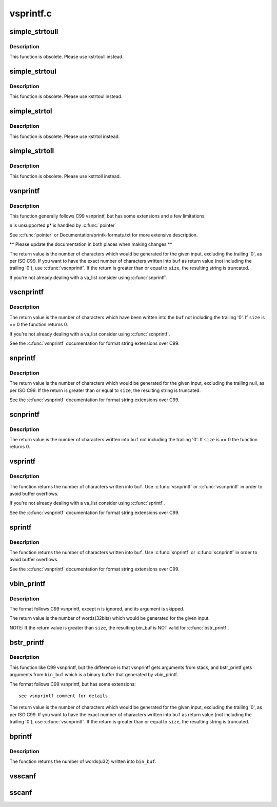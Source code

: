 .. -*- coding: utf-8; mode: rst -*-

==========
vsprintf.c
==========

.. _`simple_strtoull`:

simple_strtoull
===============

.. c:function:: unsigned long long simple_strtoull (const char *cp, char **endp, unsigned int base)

    convert a string to an unsigned long long

    :param const char \*cp:
        The start of the string

    :param char \*\*endp:
        A pointer to the end of the parsed string will be placed here

    :param unsigned int base:
        The number base to use


.. _`simple_strtoull.description`:

Description
-----------

This function is obsolete. Please use kstrtoull instead.


.. _`simple_strtoul`:

simple_strtoul
==============

.. c:function:: unsigned long simple_strtoul (const char *cp, char **endp, unsigned int base)

    convert a string to an unsigned long

    :param const char \*cp:
        The start of the string

    :param char \*\*endp:
        A pointer to the end of the parsed string will be placed here

    :param unsigned int base:
        The number base to use


.. _`simple_strtoul.description`:

Description
-----------

This function is obsolete. Please use kstrtoul instead.


.. _`simple_strtol`:

simple_strtol
=============

.. c:function:: long simple_strtol (const char *cp, char **endp, unsigned int base)

    convert a string to a signed long

    :param const char \*cp:
        The start of the string

    :param char \*\*endp:
        A pointer to the end of the parsed string will be placed here

    :param unsigned int base:
        The number base to use


.. _`simple_strtol.description`:

Description
-----------

This function is obsolete. Please use kstrtol instead.


.. _`simple_strtoll`:

simple_strtoll
==============

.. c:function:: long long simple_strtoll (const char *cp, char **endp, unsigned int base)

    convert a string to a signed long long

    :param const char \*cp:
        The start of the string

    :param char \*\*endp:
        A pointer to the end of the parsed string will be placed here

    :param unsigned int base:
        The number base to use


.. _`simple_strtoll.description`:

Description
-----------

This function is obsolete. Please use kstrtoll instead.


.. _`vsnprintf`:

vsnprintf
=========

.. c:function:: int vsnprintf (char *buf, size_t size, const char *fmt, va_list args)

    Format a string and place it in a buffer

    :param char \*buf:
        The buffer to place the result into

    :param size_t size:
        The size of the buffer, including the trailing null space

    :param const char \*fmt:
        The format string to use

    :param va_list args:
        Arguments for the format string


.. _`vsnprintf.description`:

Description
-----------

This function generally follows C99 vsnprintf, but has some
extensions and a few limitations:

``n`` is unsupported
``p``\ \* is handled by :c:func:`pointer`

See :c:func:`pointer` or Documentation/printk-formats.txt for more
extensive description.

** Please update the documentation in both places when making changes **

The return value is the number of characters which would
be generated for the given input, excluding the trailing
'\0', as per ISO C99. If you want to have the exact
number of characters written into ``buf`` as return value
(not including the trailing '\0'), use :c:func:`vscnprintf`. If the
return is greater than or equal to ``size``\ , the resulting
string is truncated.

If you're not already dealing with a va_list consider using :c:func:`snprintf`.


.. _`vscnprintf`:

vscnprintf
==========

.. c:function:: int vscnprintf (char *buf, size_t size, const char *fmt, va_list args)

    Format a string and place it in a buffer

    :param char \*buf:
        The buffer to place the result into

    :param size_t size:
        The size of the buffer, including the trailing null space

    :param const char \*fmt:
        The format string to use

    :param va_list args:
        Arguments for the format string


.. _`vscnprintf.description`:

Description
-----------

The return value is the number of characters which have been written into
the ``buf`` not including the trailing '\0'. If ``size`` is == 0 the function
returns 0.

If you're not already dealing with a va_list consider using :c:func:`scnprintf`.

See the :c:func:`vsnprintf` documentation for format string extensions over C99.


.. _`snprintf`:

snprintf
========

.. c:function:: int snprintf (char *buf, size_t size, const char *fmt,  ...)

    Format a string and place it in a buffer

    :param char \*buf:
        The buffer to place the result into

    :param size_t size:
        The size of the buffer, including the trailing null space

    :param const char \*fmt:
        The format string to use
        @...: Arguments for the format string

    :param ...:
        variable arguments


.. _`snprintf.description`:

Description
-----------

The return value is the number of characters which would be
generated for the given input, excluding the trailing null,
as per ISO C99.  If the return is greater than or equal to
``size``\ , the resulting string is truncated.

See the :c:func:`vsnprintf` documentation for format string extensions over C99.


.. _`scnprintf`:

scnprintf
=========

.. c:function:: int scnprintf (char *buf, size_t size, const char *fmt,  ...)

    Format a string and place it in a buffer

    :param char \*buf:
        The buffer to place the result into

    :param size_t size:
        The size of the buffer, including the trailing null space

    :param const char \*fmt:
        The format string to use
        @...: Arguments for the format string

    :param ...:
        variable arguments


.. _`scnprintf.description`:

Description
-----------

The return value is the number of characters written into ``buf`` not including
the trailing '\0'. If ``size`` is == 0 the function returns 0.


.. _`vsprintf`:

vsprintf
========

.. c:function:: int vsprintf (char *buf, const char *fmt, va_list args)

    Format a string and place it in a buffer

    :param char \*buf:
        The buffer to place the result into

    :param const char \*fmt:
        The format string to use

    :param va_list args:
        Arguments for the format string


.. _`vsprintf.description`:

Description
-----------

The function returns the number of characters written
into ``buf``\ . Use :c:func:`vsnprintf` or :c:func:`vscnprintf` in order to avoid
buffer overflows.

If you're not already dealing with a va_list consider using :c:func:`sprintf`.

See the :c:func:`vsnprintf` documentation for format string extensions over C99.


.. _`sprintf`:

sprintf
=======

.. c:function:: int sprintf (char *buf, const char *fmt,  ...)

    Format a string and place it in a buffer

    :param char \*buf:
        The buffer to place the result into

    :param const char \*fmt:
        The format string to use
        @...: Arguments for the format string

    :param ...:
        variable arguments


.. _`sprintf.description`:

Description
-----------

The function returns the number of characters written
into ``buf``\ . Use :c:func:`snprintf` or :c:func:`scnprintf` in order to avoid
buffer overflows.

See the :c:func:`vsnprintf` documentation for format string extensions over C99.


.. _`vbin_printf`:

vbin_printf
===========

.. c:function:: int vbin_printf (u32 *bin_buf, size_t size, const char *fmt, va_list args)

    Parse a format string and place args' binary value in a buffer

    :param u32 \*bin_buf:
        The buffer to place args' binary value

    :param size_t size:
        The size of the buffer(by words(32bits), not characters)

    :param const char \*fmt:
        The format string to use

    :param va_list args:
        Arguments for the format string


.. _`vbin_printf.description`:

Description
-----------

The format follows C99 vsnprintf, except ``n`` is ignored, and its argument
is skipped.

The return value is the number of words(32bits) which would be generated for
the given input.

NOTE:
If the return value is greater than ``size``\ , the resulting bin_buf is NOT
valid for :c:func:`bstr_printf`.


.. _`bstr_printf`:

bstr_printf
===========

.. c:function:: int bstr_printf (char *buf, size_t size, const char *fmt, const u32 *bin_buf)

    Format a string from binary arguments and place it in a buffer

    :param char \*buf:
        The buffer to place the result into

    :param size_t size:
        The size of the buffer, including the trailing null space

    :param const char \*fmt:
        The format string to use

    :param const u32 \*bin_buf:
        Binary arguments for the format string


.. _`bstr_printf.description`:

Description
-----------

This function like C99 vsnprintf, but the difference is that vsnprintf gets
arguments from stack, and bstr_printf gets arguments from ``bin_buf`` which is
a binary buffer that generated by vbin_printf.

The format follows C99 vsnprintf, but has some extensions::

 see vsnprintf comment for details.

The return value is the number of characters which would
be generated for the given input, excluding the trailing
'\0', as per ISO C99. If you want to have the exact
number of characters written into ``buf`` as return value
(not including the trailing '\0'), use :c:func:`vscnprintf`. If the
return is greater than or equal to ``size``\ , the resulting
string is truncated.


.. _`bprintf`:

bprintf
=======

.. c:function:: int bprintf (u32 *bin_buf, size_t size, const char *fmt,  ...)

    Parse a format string and place args' binary value in a buffer

    :param u32 \*bin_buf:
        The buffer to place args' binary value

    :param size_t size:
        The size of the buffer(by words(32bits), not characters)

    :param const char \*fmt:
        The format string to use
        @...: Arguments for the format string

    :param ...:
        variable arguments


.. _`bprintf.description`:

Description
-----------

The function returns the number of words(u32) written
into ``bin_buf``\ .


.. _`vsscanf`:

vsscanf
=======

.. c:function:: int vsscanf (const char *buf, const char *fmt, va_list args)

    Unformat a buffer into a list of arguments

    :param const char \*buf:
        input buffer

    :param const char \*fmt:
        format of buffer

    :param va_list args:
        arguments


.. _`sscanf`:

sscanf
======

.. c:function:: int sscanf (const char *buf, const char *fmt,  ...)

    Unformat a buffer into a list of arguments

    :param const char \*buf:
        input buffer

    :param const char \*fmt:
        formatting of buffer
        @...:        resulting arguments

    :param ...:
        variable arguments

